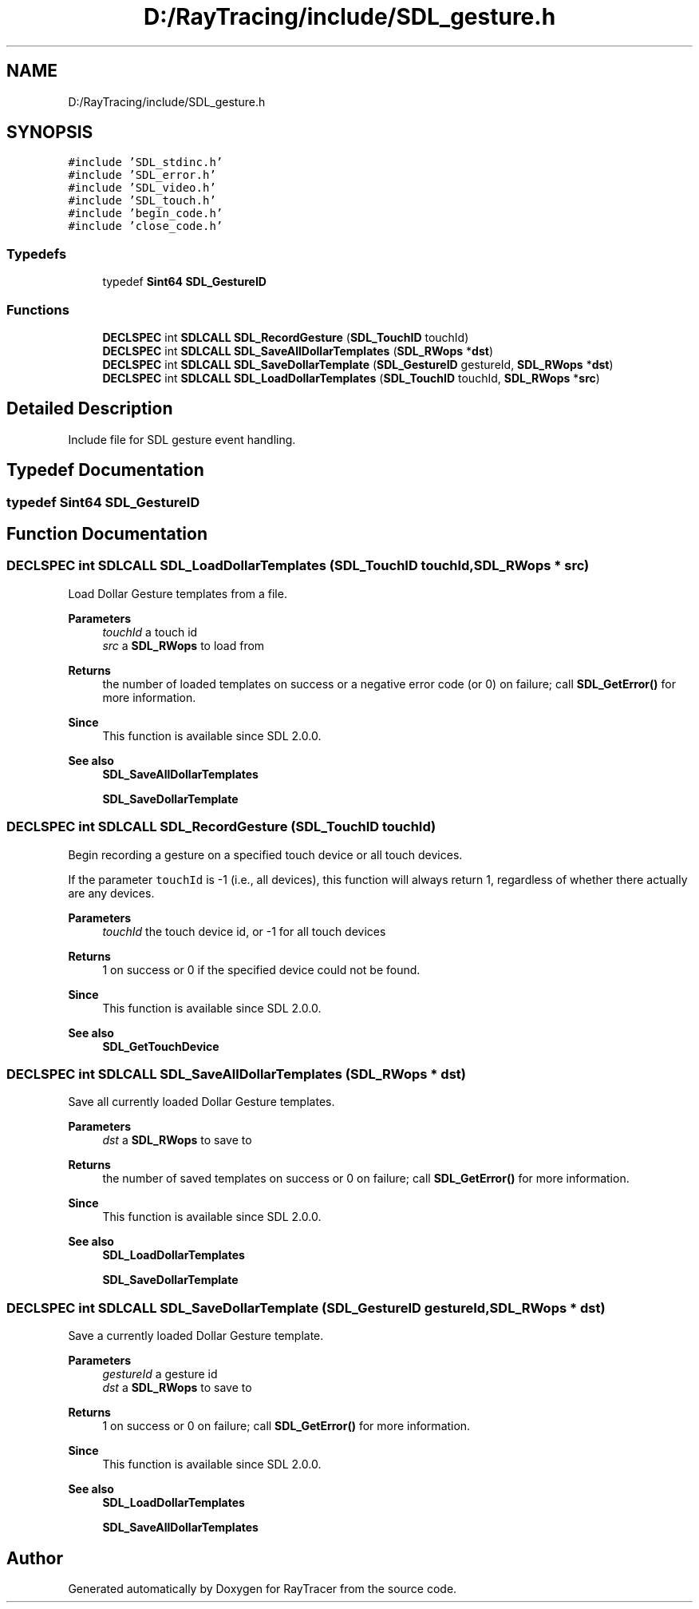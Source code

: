 .TH "D:/RayTracing/include/SDL_gesture.h" 3 "Mon Jan 24 2022" "Version 1.0" "RayTracer" \" -*- nroff -*-
.ad l
.nh
.SH NAME
D:/RayTracing/include/SDL_gesture.h
.SH SYNOPSIS
.br
.PP
\fC#include 'SDL_stdinc\&.h'\fP
.br
\fC#include 'SDL_error\&.h'\fP
.br
\fC#include 'SDL_video\&.h'\fP
.br
\fC#include 'SDL_touch\&.h'\fP
.br
\fC#include 'begin_code\&.h'\fP
.br
\fC#include 'close_code\&.h'\fP
.br

.SS "Typedefs"

.in +1c
.ti -1c
.RI "typedef \fBSint64\fP \fBSDL_GestureID\fP"
.br
.in -1c
.SS "Functions"

.in +1c
.ti -1c
.RI "\fBDECLSPEC\fP int \fBSDLCALL\fP \fBSDL_RecordGesture\fP (\fBSDL_TouchID\fP touchId)"
.br
.ti -1c
.RI "\fBDECLSPEC\fP int \fBSDLCALL\fP \fBSDL_SaveAllDollarTemplates\fP (\fBSDL_RWops\fP *\fBdst\fP)"
.br
.ti -1c
.RI "\fBDECLSPEC\fP int \fBSDLCALL\fP \fBSDL_SaveDollarTemplate\fP (\fBSDL_GestureID\fP gestureId, \fBSDL_RWops\fP *\fBdst\fP)"
.br
.ti -1c
.RI "\fBDECLSPEC\fP int \fBSDLCALL\fP \fBSDL_LoadDollarTemplates\fP (\fBSDL_TouchID\fP touchId, \fBSDL_RWops\fP *\fBsrc\fP)"
.br
.in -1c
.SH "Detailed Description"
.PP 
Include file for SDL gesture event handling\&. 
.SH "Typedef Documentation"
.PP 
.SS "typedef \fBSint64\fP \fBSDL_GestureID\fP"

.SH "Function Documentation"
.PP 
.SS "\fBDECLSPEC\fP int \fBSDLCALL\fP SDL_LoadDollarTemplates (\fBSDL_TouchID\fP touchId, \fBSDL_RWops\fP * src)"
Load Dollar Gesture templates from a file\&.
.PP
\fBParameters\fP
.RS 4
\fItouchId\fP a touch id 
.br
\fIsrc\fP a \fBSDL_RWops\fP to load from 
.RE
.PP
\fBReturns\fP
.RS 4
the number of loaded templates on success or a negative error code (or 0) on failure; call \fBSDL_GetError()\fP for more information\&.
.RE
.PP
\fBSince\fP
.RS 4
This function is available since SDL 2\&.0\&.0\&.
.RE
.PP
\fBSee also\fP
.RS 4
\fBSDL_SaveAllDollarTemplates\fP 
.PP
\fBSDL_SaveDollarTemplate\fP 
.RE
.PP

.SS "\fBDECLSPEC\fP int \fBSDLCALL\fP SDL_RecordGesture (\fBSDL_TouchID\fP touchId)"
Begin recording a gesture on a specified touch device or all touch devices\&.
.PP
If the parameter \fCtouchId\fP is -1 (i\&.e\&., all devices), this function will always return 1, regardless of whether there actually are any devices\&.
.PP
\fBParameters\fP
.RS 4
\fItouchId\fP the touch device id, or -1 for all touch devices 
.RE
.PP
\fBReturns\fP
.RS 4
1 on success or 0 if the specified device could not be found\&.
.RE
.PP
\fBSince\fP
.RS 4
This function is available since SDL 2\&.0\&.0\&.
.RE
.PP
\fBSee also\fP
.RS 4
\fBSDL_GetTouchDevice\fP 
.RE
.PP

.SS "\fBDECLSPEC\fP int \fBSDLCALL\fP SDL_SaveAllDollarTemplates (\fBSDL_RWops\fP * dst)"
Save all currently loaded Dollar Gesture templates\&.
.PP
\fBParameters\fP
.RS 4
\fIdst\fP a \fBSDL_RWops\fP to save to 
.RE
.PP
\fBReturns\fP
.RS 4
the number of saved templates on success or 0 on failure; call \fBSDL_GetError()\fP for more information\&.
.RE
.PP
\fBSince\fP
.RS 4
This function is available since SDL 2\&.0\&.0\&.
.RE
.PP
\fBSee also\fP
.RS 4
\fBSDL_LoadDollarTemplates\fP 
.PP
\fBSDL_SaveDollarTemplate\fP 
.RE
.PP

.SS "\fBDECLSPEC\fP int \fBSDLCALL\fP SDL_SaveDollarTemplate (\fBSDL_GestureID\fP gestureId, \fBSDL_RWops\fP * dst)"
Save a currently loaded Dollar Gesture template\&.
.PP
\fBParameters\fP
.RS 4
\fIgestureId\fP a gesture id 
.br
\fIdst\fP a \fBSDL_RWops\fP to save to 
.RE
.PP
\fBReturns\fP
.RS 4
1 on success or 0 on failure; call \fBSDL_GetError()\fP for more information\&.
.RE
.PP
\fBSince\fP
.RS 4
This function is available since SDL 2\&.0\&.0\&.
.RE
.PP
\fBSee also\fP
.RS 4
\fBSDL_LoadDollarTemplates\fP 
.PP
\fBSDL_SaveAllDollarTemplates\fP 
.RE
.PP

.SH "Author"
.PP 
Generated automatically by Doxygen for RayTracer from the source code\&.
